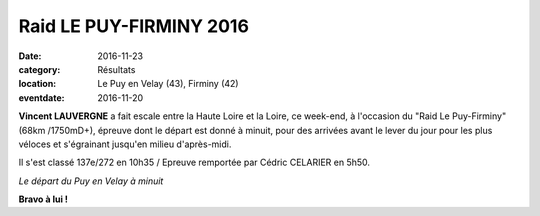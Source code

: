 Raid LE PUY-FIRMINY 2016
========================

:date: 2016-11-23
:category: Résultats
:location: Le Puy en Velay (43), Firminy (42)
:eventdate: 2016-11-20

**Vincent LAUVERGNE** a fait escale entre la Haute Loire et la Loire, ce week-end, à l'occasion du "Raid Le Puy-Firminy" (68km /1750mD+), épreuve dont le départ est donné à minuit, pour des arrivées avant le lever du jour pour les plus véloces et s'égrainant jusqu'en milieu d'après-midi.

Il s'est classé 137e/272 en 10h35 / Epreuve remportée par Cédric CELARIER en 5h50.

.. image:: http://assets.acr-dijon.org/lpf2016.jpg

*Le départ du Puy en Velay à minuit*

**Bravo à lui !**
